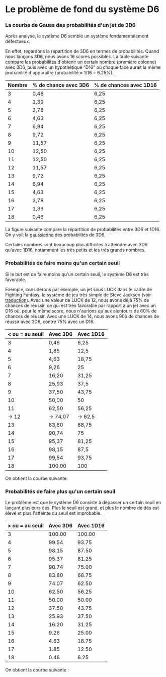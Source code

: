 * Le problème de fond du système D6
*** La courbe de Gauss des probabilités d'un jet de 3D6

Après analyse, le système D6 semble un système fondamentalement défectueux.

En effet, regardons la répartition de 3D6 en termes de probabilités. Quand nous lançons 3D6, nous avons 16 scores possibles. La table suivante compare les probabilités d'obtenir un certain nombre (première colonne) avec 3D6, puis avec un hypothétique "D16" où chaque face aurait la même probabilité d'apparaître (probabilité = 1/16 = 6.25%).

#+ATTR_HTML: :border 2 :rules all :frame border
| Nombre | % de chance avec 3D6 | % de chances avec 1D16 |
|--------+----------------------+------------------------|
|      3 | 0,46                 | 6,25                   |
|      4 | 1,39                 | 6,25                   |
|      5 | 2,78                 | 6,25                   |
|      6 | 4,63                 | 6,25                   |
|      7 | 6,94                 | 6,25                   |
|      8 | 9,72                 | 6,25                   |
|      9 | 11,57                | 6,25                   |
|     10 | 12,50                | 6,25                   |
|     11 | 12,50                | 6,25                   |
|     12 | 11,57                | 6,25                   |
|     13 | 9,72                 | 6,25                   |
|     14 | 6,94                 | 6,25                   |
|     15 | 4,63                 | 6,25                   |
|     16 | 2,78                 | 6,25                   |
|     17 | 1,39                 | 6,25                   |
|     18 | 0,46                 | 6,25                   |

La figure suivante compare la répartition de probabilités entre 3D6 et 1D16. On y voit la [[https://fr.wikipedia.org/wiki/Fonction_gaussienne][gaussienne]] des probabilités de 3D6.

Certains nombres sont beaucoup plus difficiles à atteindre avec 3D6 qu'avec 1D16, notamment les très petits et les très grands nombres.

[[file:3D6.png]]

*** Probabilités de faire moins qu'un certain seuil

Si le but est de faire moins qu'un certain seuil, le système D6 est très favorable.

Exemple, considérons par exemple, un jet sous LUCK dans le cadre de Fighting Fantasy, le système de jeu très simple de Steve Jackson (voir [[https://github.com/orey/jdr/tree/master/FightingFantasys-fr][traduction]]). Avec une valeur de LUCK de 12, nous avons déjà 75% de chances de réussir, ce qui est très favorable  par rapport à un jet avec un D16 où, pour le même score, nous n'aurions qu'aux alentours de 60% de chances de réussir. Avec une LUCK de 14, nous avons 90ù de chances de réussir avec 3D6, contre 75% avec un D16.

#+ATTR_HTML: :border 2 :rules all :frame border
| < ou = au seuil | Avec 3D6 | Avec 1D16 |
|-----------------+----------+-----------|
|               3 | 0,46     | 6,25      |
|               4 | 1,85     | 12,5      |
|               5 | 4,63     | 18,75     |
|               6 | 9,26     | 25        |
|               7 | 16,20    | 31,25     |
|               8 | 25,93    | 37,5      |
|               9 | 37,50    | 43,75     |
|              10 | 50,00    | 50        |
|              11 | 62,50    | 56,25     |
|           -> 12 | -> 74,07 | -> 62,5   |
|              13 | 83,80    | 68,75     |
|              14 | 90,74    | 75        |
|              15 | 95,37    | 81,25     |
|              16 | 98,15    | 87,5      |
|              17 | 99,54    | 93,75     |
|              18 | 100,00   | 100       |

On obtient la courbe suivante.

[[file:under-threshold.png]]

*** Probabilités de faire plus qu'un certain seuil
 
Le problème est que le système D6 consiste à dépasser un certain seuil en lançant plusieurs dés. Plus le seuil est grand, et plus le nombre de dés est élevé et plus l'atteinte du seuil est improbable.

| > ou = au seuil | Avec 3D6 | Avec 1D16 |
|-----------------+----------+-----------|
|               3 |   100.00 |    100.00 |
|               4 |    99.54 |     93.75 |
|               5 |    98.15 |     87.50 |
|               6 |    95.37 |     81.25 |
|               7 |    90.74 |     75.00 |
|               8 |    83.80 |     68.75 |
|               9 |    74.07 |     62.50 |
|              10 |    62.50 |     56.25 |
|              11 |    50.00 |     50.00 |
|              12 |    37.50 |     43.75 |
|              13 |    25.93 |     37.50 |
|              14 |    16.20 |     31.25 |
|              15 |     9.26 |     25.00 |
|              16 |     4.63 |     18.75 |
|              17 |     1.85 |     12.50 |
|              18 |     0.46 |      6.25 |

On obtient la courbe suivante :

[[file:above-threshold.png]]





